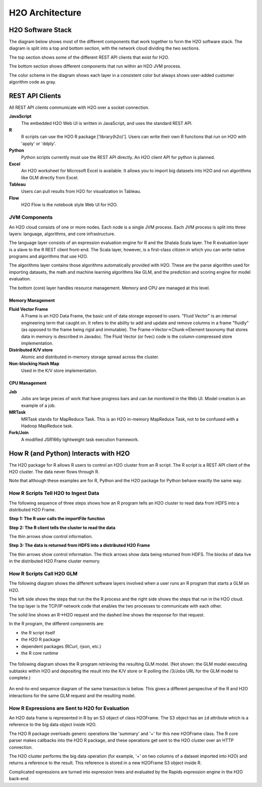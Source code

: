 H2O Architecture
================

H2O Software Stack
------------------

The diagram below shows most of the different components that work
together to form the H2O software stack. The diagram is split into a top
and bottom section, with the network cloud dividing the two sections.

The top section shows some of the different REST API clients that exist
for H2O.

The bottom section shows different components that run within an H2O JVM
process.

The color scheme in the diagram shows each layer in a consistent color
but always shows user-added customer algorithm code as gray.

.. image:: images/h2o_stack.png
   :alt: H2O stack
   

REST API Clients
------------------
All REST API clients communicate with H2O over a socket connection.


**JavaScript**
 The embedded H2O Web UI is written in JavaScript, and uses the standard REST API.

**R**
 R scripts can use the H2O R package ['library(h2o)']. Users can write their own R functions that run on H2O with 'apply' or 'ddply'.

**Python**
 Python scripts currently must use the REST API directly. An H2O client API for python is planned.

**Excel**
 An H2O worksheet for Microsoft Excel is available. It allows you to import big datasets into H2O and run algorithms like GLM directly from Excel.

**Tableau**
 Users can pull results from H2O for visualization in Tableau.

**Flow**
 H2O Flow is the notebook style Web UI for H2O.


JVM Components
~~~~~~~~~~~~~~

An H2O cloud consists of one or more nodes. Each node is a single JVM
process. Each JVM process is split into three layers: language,
algorithms, and core infrastructure.

The language layer consists of an expression evaluation engine for R and
the Shalala Scala layer. The R evaluation layer is a slave to the R REST
client front-end. The Scala layer, however, is a first-class citizen in
which you can write native programs and algorithms that use H2O.

The algorithms layer contains those algorithms automatically provided
with H2O. These are the parse algorithm used for importing datasets, the
math and machine learning algorithms like GLM, and the prediction and
scoring engine for model evaluation.

The bottom (core) layer handles resource management. Memory and CPU are
managed at this level.

Memory Management
^^^^^^^^^^^^^^^^^

**Fluid Vector Frame**
 A Frame is an H2O Data Frame, the basic unit of data storage exposed to users. "Fluid Vector" is an internal engineering term that caught on. It refers to the ability to add and update and remove columns in a frame "fluidly" (as opposed to the frame being rigid and immutable). The Frame->Vector->Chunk->Element taxonomy that stores data in memory is described in Javadoc. The Fluid Vector (or fvec) code is the column-compressed store implementation.

**Distributed K/V store**
 Atomic and distributed in-memory storage spread across the cluster.

**Non-blocking Hash Map**
 Used in the K/V store implementation.

CPU Management
^^^^^^^^^^^^^^

**Job**
 Jobs are large pieces of work that have progress bars and can be monitored in the Web UI. Model creation is an example of a job.

**MRTask**
 MRTask stands for MapReduce Task. This is an H2O in-memory MapReduce Task, not to be confused with a Hadoop MapReduce task.

**Fork/Join**
 A modified JSR166y lightweight task execution framework.


How R (and Python) Interacts with H2O
-------------------------------------

The H2O package for R allows R users to control an H2O cluster from an R
script. The R script is a REST API client of the H2O cluster. The data
never flows through R.

Note that although these examples are for R, Python and the H2O package
for Python behave exactly the same way.

How R Scripts Tell H2O to Ingest Data
~~~~~~~~~~~~~~~~~~~~~~~~~~~~~~~~~~~~~

The following sequence of three steps shows how an R program tells an
H2O cluster to read data from HDFS into a distributed H2O Frame.

**Step 1: The R user calls the importFile function**


.. image:: images/r_hdfs_read_step1.png
   :alt: r_hdfs_read_step1

**Step 2: The R client tells the cluster to read the data**

The thin arrows show control information.

.. image:: images/r_hdfs_read_step2.png
   :alt: r_hdfs_read_step2

**Step 3: The data is returned from HDFS into a distributed H2O Frame**

The thin arrows show control information. The thick arrows show data
being returned from HDFS. The blocks of data live in the distributed H2O
Frame cluster memory.

.. image:: images/r_hdfs_read_step3.png
   :alt: r_hdfs_read_step3

How R Scripts Call H2O GLM
~~~~~~~~~~~~~~~~~~~~~~~~~~

The following diagram shows the different software layers involved when
a user runs an R program that starts a GLM on H2O.

The left side shows the steps that run the the R process and the right
side shows the steps that run in the H2O cloud. The top layer is the
TCP/IP network code that enables the two processes to communicate with
each other.

The solid line shows an R->H2O request and the dashed line shows the
response for that request.

In the R program, the different components are:

-  the R script itself
-  the H2O R package
-  dependent packages (RCurl, rjson, etc.)
-  the R core runtime

.. figure:: images/start_glm_from_r.png
   :alt: start_glm_from_r

The following diagram shows the R program retrieving the resulting GLM
model. (Not shown: the GLM model executing subtasks within H2O and
depositing the result into the K/V store or R polling the /3/Jobs URL
for the GLM model to complete.)

.. figure:: images/retrieve_glm_result_from_r.png
   :alt: retrieve_glm_result_from_r

An end-to-end sequence diagram of the same transaction is below. This
gives a different perspective of the R and H2O interactions for the same
GLM request and the resulting model.

.. figure:: images/run_glm_from_r.png
   :alt: run_glm_from_r

How R Expressions are Sent to H2O for Evaluation
~~~~~~~~~~~~~~~~~~~~~~~~~~~~~~~~~~~~~~~~~~~~~~~~

An H2O data frame is represented in R by an S3 object of class H2OFrame.
The S3 object has an ``id`` attribute which is a reference to the big
data object inside H2O.

The H2O R package overloads generic operations like 'summary' and '+'
for this new H2OFrame class. The R core parser makes callbacks into the
H2O R package, and these operations get sent to the H2O cluster over an
HTTP connection.

The H2O cluster performs the big data operation (for example, '+' on two
columns of a dataset imported into H2O) and returns a reference to the
result. This reference is stored in a new H2OFrame S3 object inside R.

Complicated expressions are turned into expression trees and evaluated
by the Rapids expression engine in the H2O back-end.
